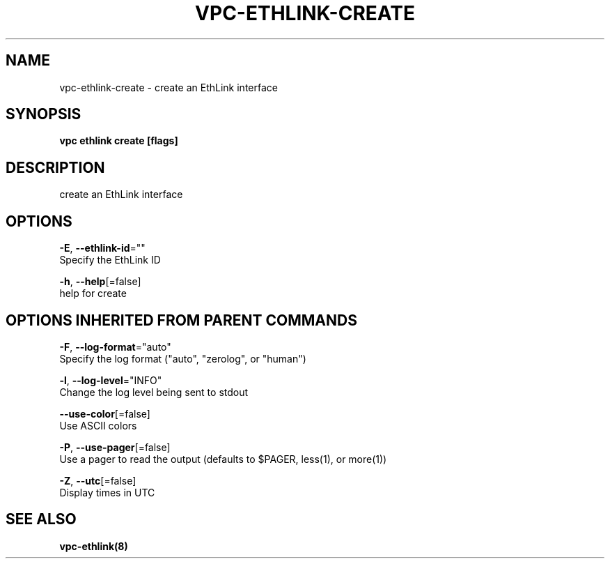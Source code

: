 .TH "VPC\-ETHLINK\-CREATE" "8" "Feb 2018" "vpc 0.0.1" "vpc" 
.nh
.ad l


.SH NAME
.PP
vpc\-ethlink\-create \- create an EthLink interface


.SH SYNOPSIS
.PP
\fBvpc ethlink create [flags]\fP


.SH DESCRIPTION
.PP
create an EthLink interface


.SH OPTIONS
.PP
\fB\-E\fP, \fB\-\-ethlink\-id\fP=""
    Specify the EthLink ID

.PP
\fB\-h\fP, \fB\-\-help\fP[=false]
    help for create


.SH OPTIONS INHERITED FROM PARENT COMMANDS
.PP
\fB\-F\fP, \fB\-\-log\-format\fP="auto"
    Specify the log format ("auto", "zerolog", or "human")

.PP
\fB\-l\fP, \fB\-\-log\-level\fP="INFO"
    Change the log level being sent to stdout

.PP
\fB\-\-use\-color\fP[=false]
    Use ASCII colors

.PP
\fB\-P\fP, \fB\-\-use\-pager\fP[=false]
    Use a pager to read the output (defaults to $PAGER, less(1), or more(1))

.PP
\fB\-Z\fP, \fB\-\-utc\fP[=false]
    Display times in UTC


.SH SEE ALSO
.PP
\fBvpc\-ethlink(8)\fP

